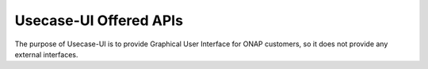 .. This work is licensed under a Creative Commons Attribution 4.0 International License.
.. http://creativecommons.org/licenses/by/4.0


Usecase-UI Offered APIs
=======================

The purpose of Usecase-UI is to provide Graphical User Interface for ONAP customers, so it does not provide any external interfaces.
